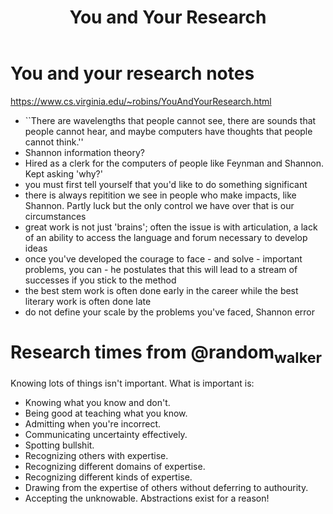 #+title: You and Your Research
* You and your research notes
https://www.cs.virginia.edu/~robins/YouAndYourResearch.html
- ``There are wavelengths that people cannot see, there are sounds that people cannot hear, and maybe computers have thoughts that people cannot think.''
- Shannon information theory?
- Hired as a clerk for the computers of people like Feynman and Shannon. Kept asking 'why?'
- you must first tell yourself that you'd like to do something significant
- there is always repitition we see in people who make impacts, like Shannon. Partly luck but the only control we have over that is our circumstances
- great work is not just 'brains'; often the issue is with articulation, a lack of an ability to access the language and forum necessary to develop ideas
- once you've developed the courage to face - and solve - important problems, you can - he postulates that this will lead to a stream of successes if you stick to the method
- the best stem work is often done early in the career while the best literary work is often done late
- do not define your scale by the problems you've faced, Shannon error


* Research times from @random_walker
Knowing lots of things isn't important.
What is important is:
- Knowing what you know and don't.
- Being good at teaching what you know.
- Admitting when you're incorrect.
- Communicating uncertainty effectively.
- Spotting bullshit.
- Recognizing others with expertise.
- Recognizing different domains of expertise.
- Recognizing different kinds of expertise.
- Drawing from the expertise of others without deferring to authourity.
- Accepting the unknowable. Abstractions exist for a reason!
